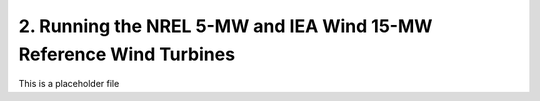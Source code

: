 ------------------------------------------------------------------------
2. Running the NREL 5-MW and IEA Wind 15-MW Reference Wind Turbines
------------------------------------------------------------------------

This is a placeholder file

